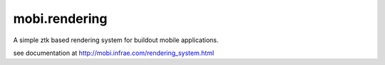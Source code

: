 mobi.rendering
--------------

A simple ztk based rendering system for buildout mobile applications. 

see documentation at http://mobi.infrae.com/rendering_system.html


